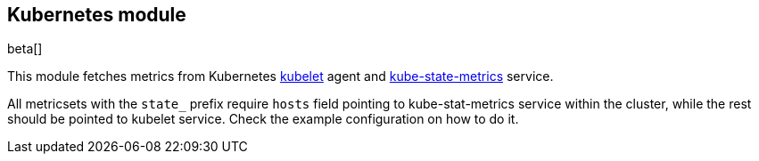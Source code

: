 == Kubernetes module

beta[]

This module fetches metrics from Kubernetes https://kubernetes.io/docs/admin/kubelet/[kubelet]
agent and https://github.com/kubernetes/kube-state-metrics[kube-state-metrics] service.

All metricsets with the `state_` prefix require `hosts` field pointing to kube-stat-metrics
service within the cluster, while the rest should be pointed to kubelet service. Check the
example configuration on how to do it.

